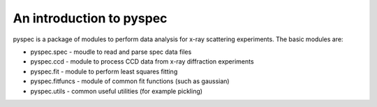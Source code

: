 =========================
An introduction to pyspec
=========================
   
pyspec is a package of modules to perform data analysis for x-ray scattering 
experiments. The basic modules are:

* pyspec.spec - moudle to read and parse spec data files
* pyspec.ccd - module to process CCD data from x-ray diffraction
  experiments
* pyspec.fit - module to perform least squares fitting 
* pyspec.fitfuncs - module of common fit functions (such as gaussian)
* pyspec.utils - common useful utilities (for example pickling)



